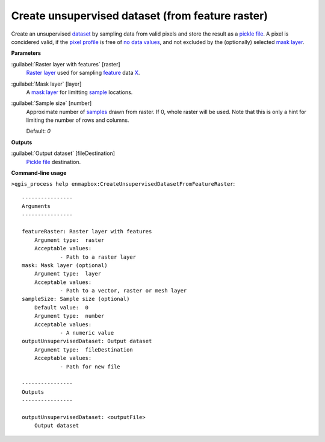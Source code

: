 .. _Create unsupervised dataset (from feature raster):

*************************************************
Create unsupervised dataset (from feature raster)
*************************************************

Create an unsupervised `dataset <https://enmap-box.readthedocs.io/en/latest/general/glossary.html#term-dataset>`_ by sampling data from valid pixels and store the result as a `pickle file <https://enmap-box.readthedocs.io/en/latest/general/glossary.html#term-pickle-file>`_.
A pixel is concidered valid, if the `pixel profile <https://enmap-box.readthedocs.io/en/latest/general/glossary.html#term-pixel-profile>`_ is free of `no data values <https://enmap-box.readthedocs.io/en/latest/general/glossary.html#term-no-data-value>`_, and not excluded by the (optionally) selected `mask layer <https://enmap-box.readthedocs.io/en/latest/general/glossary.html#term-mask-layer>`_.

**Parameters**


:guilabel:`Raster layer with features` [raster]
    `Raster layer <https://enmap-box.readthedocs.io/en/latest/general/glossary.html#term-raster-layer>`_ used for sampling `feature <https://enmap-box.readthedocs.io/en/latest/general/glossary.html#term-feature>`_ data `X <https://enmap-box.readthedocs.io/en/latest/general/glossary.html#term-x>`_.


:guilabel:`Mask layer` [layer]
    A `mask layer <https://enmap-box.readthedocs.io/en/latest/general/glossary.html#term-mask-layer>`_ for limitting `sample <https://enmap-box.readthedocs.io/en/latest/general/glossary.html#term-sample>`_ locations.


:guilabel:`Sample size` [number]
    Approximate number of `samples <https://enmap-box.readthedocs.io/en/latest/general/glossary.html#term-sample>`_ drawn from raster. If 0, whole raster will be used. Note that this is only a hint for limiting the number of rows and columns.

    Default: *0*

**Outputs**


:guilabel:`Output dataset` [fileDestination]
    `Pickle file <https://enmap-box.readthedocs.io/en/latest/general/glossary.html#term-pickle-file>`_ destination.

**Command-line usage**

``>qgis_process help enmapbox:CreateUnsupervisedDatasetFromFeatureRaster``::

    ----------------
    Arguments
    ----------------
    
    featureRaster: Raster layer with features
    	Argument type:	raster
    	Acceptable values:
    		- Path to a raster layer
    mask: Mask layer (optional)
    	Argument type:	layer
    	Acceptable values:
    		- Path to a vector, raster or mesh layer
    sampleSize: Sample size (optional)
    	Default value:	0
    	Argument type:	number
    	Acceptable values:
    		- A numeric value
    outputUnsupervisedDataset: Output dataset
    	Argument type:	fileDestination
    	Acceptable values:
    		- Path for new file
    
    ----------------
    Outputs
    ----------------
    
    outputUnsupervisedDataset: <outputFile>
    	Output dataset
    
    